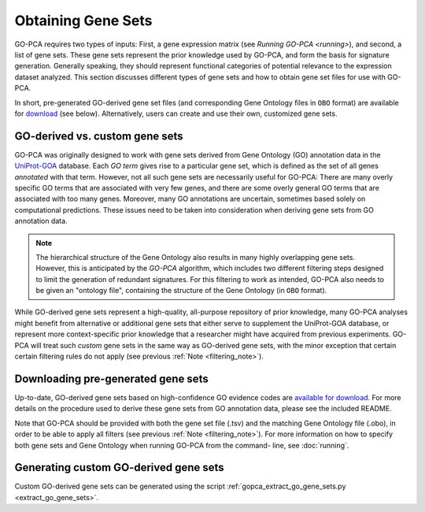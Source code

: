 Obtaining Gene Sets
===================

GO-PCA requires two types of inputs: First, a gene expression matrix (see
`Running GO-PCA <running>`), and second, a list of gene sets.
These gene sets represent the prior knowledge used by GO-PCA, and form the
basis for signature generation. Generally speaking, they should represent
functional categories of potential relevance to the expression dataset
analyzed. This section discusses different types of gene sets and how to
obtain gene set files for use with GO-PCA.

In short, pre-generated GO-derived gene set files (and corresponding Gene
Ontology files in ``OBO`` format) are available for `download`__ (see below).
Alternatively, users can create and use their own, customized gene sets.

__ gene_sets_
.. # __ download_gene_sets_
.. # __ create_gene_sets_

.. #contents:: Contents
    :depth: 2
    :local:
    :backlinks: none


GO-derived vs. custom gene sets
-------------------------------

GO-PCA was originally designed to work with gene sets derived from Gene
Ontology (GO) annotation data in the `UniProt-GOA`__ database. Each *GO term*
gives rise to a particular gene set, which is defined as the set of all genes
*annotated* with that term. However, not all such gene sets are necessarily
useful for GO-PCA: There are many overly specific GO terms that are associated
with very few genes, and there are some overly general GO terms that are
associated with too many genes. Moreover, many GO annotations are uncertain,
sometimes based solely on computational predictions. These issues need to be
taken into consideration when deriving gene sets from GO annotation data.

__ uniprot_goa_

.. _uniprot_goa: http://www.ebi.ac.uk/GOA

.. _filtering_note:

.. note::
    
    The hierarchical structure of the Gene Ontology also results in many
    highly overlapping gene sets. However, this is anticipated by the *GO-PCA*
    algorithm, which includes two different filtering steps designed to limit
    the generation of redundant signatures. For this filtering to work as
    intended, GO-PCA also needs to be given an "ontology file", containing the
    structure of the Gene Ontology (in ``OBO`` format).


While GO-derived gene sets represent a high-quality, all-purpose repository
of prior knowledge, many GO-PCA analyses might benefit from alternative or
additional gene sets that either serve to supplement the UniProt-GOA database,
or represent more context-specific prior knowledge that a researcher might have
acquired from previous experiments. GO-PCA will treat such *custom* gene sets
in the same way as GO-derived gene sets, with the minor exception that certain
certain filtering rules do not apply (see previous :ref:`Note
<filtering_note>`).

.. _go_pca_paper: https://dx.doi.org/10.1371/journal.pone.0143196

.. _download_gene_sets:

Downloading pre-generated gene sets
-----------------------------------

Up-to-date, GO-derived gene sets based on high-confidence GO evidence codes are
`available for download`__. For more details on the procedure used to derive
these gene sets from GO annotation data, please see the included README.

__ gene_sets_

Note that GO-PCA should be provided with both the gene set file (.tsv) and the
matching Gene Ontology file (.obo), in order to be able to apply all filters
(see previous :ref:`Note <filtering_note>`). For more information on how to
specify both gene sets and Gene Ontology when running GO-PCA from the command-
line, see :doc:`running`.

.. _gene_sets: https://www.dropbox.com/sh/ovekr0h7l60onoa/AACNMWUQOJnxdatLge205IFUa?dl=0

Generating custom GO-derived gene sets
--------------------------------------

Custom GO-derived gene sets can be generated using the script
:ref:`gopca_extract_go_gene_sets.py <extract_go_gene_sets>`.